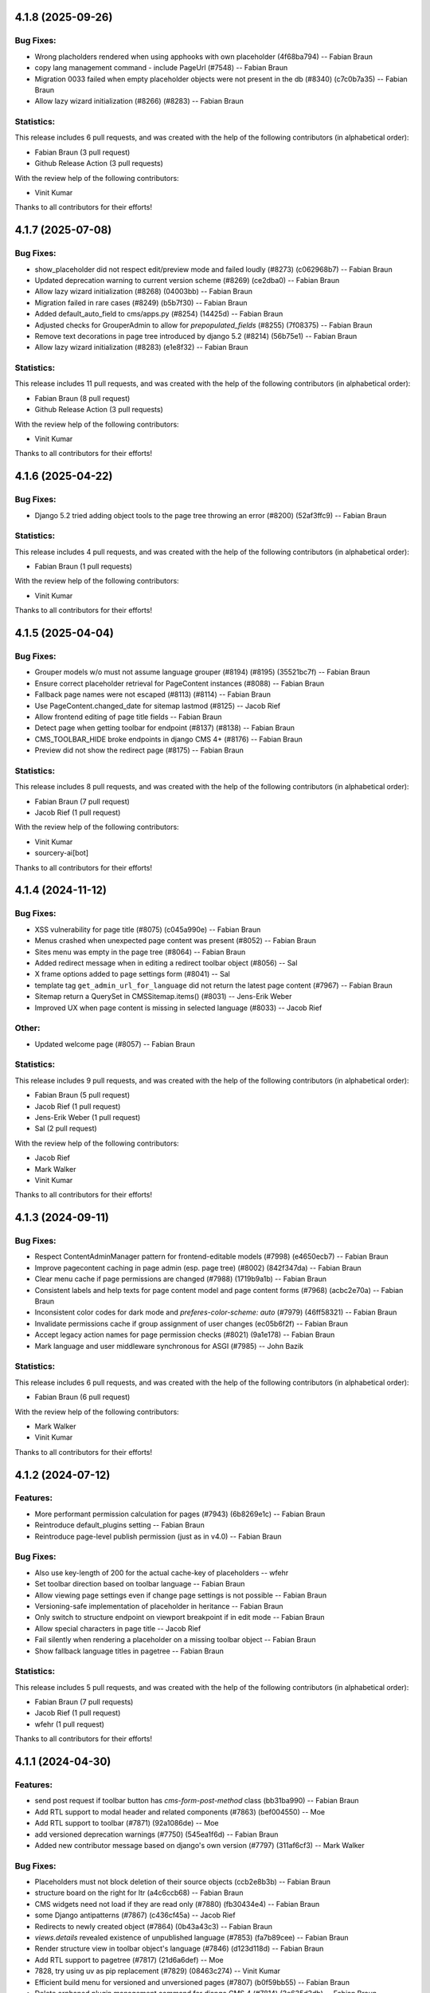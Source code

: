 4.1.8 (2025-09-26)
==================


Bug Fixes:
----------

* Wrong placholders rendered when using apphooks with own placeholder (4f68ba794) -- Fabian Braun
* copy lang management command - include PageUrl (#7548) -- Fabian Braun
* Migration 0033 failed when empty placeholder objects were not present in the db (#8340) (c7c0b7a35) -- Fabian Braun
* Allow lazy wizard initialization (#8266) (#8283) -- Fabian Braun

Statistics:
-----------

This release includes 6 pull requests, and was created with the help of the following contributors (in alphabetical order):

* Fabian Braun (3 pull request)
* Github Release Action (3 pull requests)

With the review help of the following contributors:

* Vinit Kumar

Thanks to all contributors for their efforts!

4.1.7 (2025-07-08)
==================

Bug Fixes:
----------
* show_placeholder did not respect edit/preview mode and failed loudly (#8273) (c062968b7) -- Fabian Braun
* Updated deprecation warning to current version scheme (#8269) (ce2dba0) -- Fabian Braun
* Allow lazy wizard initialization (#8268) (04003bb) -- Fabian Braun
* Migration failed in rare cases (#8249) (b5b7f30) -- Fabian Braun
* Added default_auto_field to cms/apps.py (#8254) (14425d) -- Fabian Braun
* Adjusted checks for GrouperAdmin to allow for `prepopulated_fields` (#8255) (7f08375) -- Fabian Braun
* Remove text decorations in page tree introduced by django 5.2 (#8214) (56b75e1) -- Fabian Braun
* Allow lazy wizard initialization (#8283) (e1e8f32) -- Fabian Braun

Statistics:
-----------

This release includes 11 pull requests, and was created with the help of the following contributors (in alphabetical order):

* Fabian Braun (8 pull request)
* Github Release Action (3 pull requests)

With the review help of the following contributors:

* Vinit Kumar

Thanks to all contributors for their efforts!

4.1.6 (2025-04-22)
==================

Bug Fixes:
----------
* Django 5.2 tried adding object tools to the page tree throwing an error  (#8200) (52af3ffc9) -- Fabian Braun

Statistics:
-----------

This release includes 4 pull requests, and was created with the help of the following contributors (in alphabetical order):

* Fabian Braun (1 pull requests)

With the review help of the following contributors:

* Vinit Kumar

Thanks to all contributors for their efforts!

4.1.5 (2025-04-04)
==================

Bug Fixes:
----------
* Grouper models w/o must not assume language grouper (#8194) (#8195) (35521bc7f) -- Fabian Braun
* Ensure correct placeholder retrieval for PageContent instances (#8088) -- Fabian Braun
* Fallback page names were not escaped (#8113) (#8114) -- Fabian Braun
* Use PageContent.changed_date for sitemap lastmod (#8125) -- Jacob Rief
* Allow frontend editing of page title fields -- Fabian Braun
* Detect page when getting toolbar for endpoint (#8137) (#8138) -- Fabian Braun
* CMS_TOOLBAR_HIDE broke endpoints in django CMS 4+ (#8176) -- Fabian Braun
* Preview did not show the redirect page (#8175) -- Fabian Braun


Statistics:
-----------

This release includes 8 pull requests, and was created with the help of the following contributors (in alphabetical order):

* Fabian Braun (7 pull request)
* Jacob Rief (1 pull request)

With the review help of the following contributors:

* Vinit Kumar
* sourcery-ai[bot]

Thanks to all contributors for their efforts!

4.1.4 (2024-11-12)
==================

Bug Fixes:
----------
* XSS vulnerability for page title (#8075) (c045a990e) -- Fabian Braun
* Menus crashed when unexpected page content was present (#8052) -- Fabian Braun
* Sites menu was empty in the page tree (#8064) -- Fabian Braun
* Added redirect message when in editing a redirect toolbar object (#8056) -- Sal
* X frame options added to page settings form (#8041) -- Sal
* template tag ``get_admin_url_for_language`` did not return the latest page content (#7967) -- Fabian Braun
* Sitemap return a QuerySet in CMSSitemap.items() (#8031) -- Jens-Erik Weber
* Improved UX when page content is missing in selected language (#8033) -- Jacob Rief

Other:
------
* Updated welcome page (#8057) -- Fabian Braun

Statistics:
-----------

This release includes 9 pull requests, and was created with the help of the following contributors (in alphabetical order):

* Fabian Braun (5 pull request)
* Jacob Rief (1 pull request)
* Jens-Erik Weber (1 pull request)
* Sal (2 pull request)

With the review help of the following contributors:

* Jacob Rief
* Mark Walker
* Vinit Kumar

Thanks to all contributors for their efforts!

4.1.3 (2024-09-11)
==================

Bug Fixes:
----------
* Respect ContentAdminManager pattern for frontend-editable models (#7998) (e4650ecb7) -- Fabian Braun
* Improve pagecontent caching in page admin (esp. page tree) (#8002) (842f347da) -- Fabian Braun
* Clear menu cache if page permissions are changed (#7988) (1719b9a1b) -- Fabian Braun
* Consistent labels and help texts for page content model and page content forms (#7968) (acbc2e70a) -- Fabian Braun
* Inconsistent color codes for dark mode and `preferes-color-scheme: auto` (#7979) (46ff58321) -- Fabian Braun
* Invalidate permissions cache if group assignment of user changes (ec05b6f2f) -- Fabian Braun
* Accept legacy action names for page permission checks (#8021) (9a1e178) -- Fabian Braun
* Mark language and user middleware synchronous for ASGI (#7985) -- John Bazik

Statistics:
-----------

This release includes 6 pull requests, and was created with the help of the following contributors (in alphabetical order):

* Fabian Braun (6 pull request)

With the review help of the following contributors:

* Mark Walker
* Vinit Kumar

Thanks to all contributors for their efforts!

4.1.2 (2024-07-12)
==================

Features:
---------
* More performant permission calculation for pages (#7943) (6b8269e1c) -- Fabian Braun
* Reintroduce default_plugins setting -- Fabian Braun
* Reintroduce page-level publish permission (just as in v4.0) -- Fabian Braun


Bug Fixes:
----------
* Also use key-length of 200 for the actual cache-key of placeholders -- wfehr
* Set toolbar direction based on toolbar language -- Fabian Braun
* Allow viewing page settings even if change page settings is not possible -- Fabian Braun
* Versioning-safe implementation of placeholder in heritance -- Fabian Braun
* Only switch to structure endpoint on viewport breakpoint if in edit mode -- Fabian Braun
* Allow special characters in page title -- Jacob Rief
* Fail silently when rendering a placeholder on a missing toolbar object -- Fabian Braun
* Show fallback language titles in pagetree -- Fabian Braun

Statistics:
-----------

This release includes 5 pull requests, and was created with the help of the following contributors (in alphabetical order):

* Fabian Braun (7 pull requests)
* Jacob Rief (1 pull request)
* wfehr (1 pull request)

Thanks to all contributors for their efforts!

4.1.1 (2024-04-30)
==================

Features:
---------
* send post request if toolbar button has `cms-form-post-method` class (bb31ba990) -- Fabian Braun
* Add RTL support to modal header and related components (#7863) (bef004550) -- Moe
* Add RTL support to toolbar (#7871) (92a1086de) -- Moe
* add versioned deprecation warnings (#7750) (545ea1f6d) -- Fabian Braun
* Added new contributor message based on django's own version (#7797) (311af6cf3) -- Mark Walker

Bug Fixes:
----------
* Placeholders must not block deletion of their source objects (ccb2e8b3b) -- Fabian Braun
* structure board on the right for ltr (a4c6ccb68) -- Fabian Braun
* CMS widgets need not load if they are read only (#7880) (fb30434e4) -- Fabian Braun
* some Django antipatterns (#7867) (c436cf45a) -- Jacob Rief
* Redirects to newly created object (#7864) (0b43a43c3) -- Fabian Braun
* `views.details` revealed existence of unpublished language (#7853) (fa7b89cee) -- Fabian Braun
* Render structure view in toolbar object's language (#7846) (d123d118d) -- Fabian Braun
* Add RTL support to pagetree (#7817) (21d6a6def) -- Moe
* 7828, try using uv as pip replacement (#7829) (08463c274) -- Vinit Kumar
* Efficient build menu for versioned and unversioned pages (#7807) (b0f59bb55) -- Fabian Braun
* Delete orphaned plugin management command for django CMS 4 (#7814) (3e635d3db) -- Fabian Braun
* render content in place `redirect_on_fallback` is False (#7781) (e264d0400) -- Moe
* solved issue #7818 (#7819) (087fa3ec7) -- Raffaella
* Port forward #7070 - faster DOM update after editing (#7787) (26b081a31) -- Fabian Braun
* return _handle_no_page when page is None (#7786) (ce8d5d557) -- Moe
* Redirect user to edit url after a successful page creation (#7772) (f290e3d09) -- Moe
* editing of apphooked CMS pages without apphook landing page (#7766) (cd6df846b) -- Philipp S. Sommer
* make messages readable in dark mode, let user close long messages (#7740) (68749cbb3) -- Fabian Braun
* Replace the VCS pip installs with release name in docs (#7755) (10e9b5327) -- sakhawy
* Incorrect commands to migrate database in docs (#7754) (082214be6) -- sakhawy
* Incomplete command to create a virtual env in docs (#7735) (490dffab1) -- Fabian Braun

Statistics:
-----------

This release includes 89 pull requests, and was created with the help of the following contributors (in alphabetical order):

* Aiden-RC (2 pull requests)
* Erdenebat Oyungerel (1 pull request)
* Fabian Braun (37 pull requests)
* Github Release Action (4 pull requests)
* Jacob Rief (4 pull requests)
* Mario Colombo (1 pull request)
* Mark Walker (9 pull requests)
* Miloš Nikić (1 pull request)
* Moe (6 pull requests)
* Philipp S. Sommer (1 pull request)
* Raffaella (1 pull request)
* Vinit Kumar (1 pull request)
* dependabot[bot] (0 pull request)
* sakhawy (2 pull requests)
* sparrow (1 pull request)

With the review help of the following contributors:

* Fabian Braun
* Github Release Action
* Jacob Rief
* Leonardo Cavallucci
* Mario Colombo
* Mark Walker
* Vinit Kumar
* dependabot[bot]
* nichoski

Thanks to all contributors for their efforts!

4.1.0 (2023-12-22)
==================

Features:
---------
* Dark mode for v4 branch (#7597) (e0c923836) -- Fabian Braun
* Graceful plugin exceptions (#7423)
* Reintroduce indicator menus (#7426)
* Add release scripts for develop-4 branch (#7466)
* Icon update (#7494)
* Add setting to redirect slugs to lowercase et al. (#7510)
* Grouper model admin class
* Change `TitleExtension` to `PageContentExtension` (#7369)
* Optimize populating page content cache for Page model. (#7177)
* Unified icon font with icons for versioning, moderation and version locking
* Django 4.2, 4.1 and 4.0 support
* Python 3.11, 3.10 support
* Remove patching of PageContent by djangocms-versioning (#7446)
* Utility function get_placeholder_from_slot for PlaceholderRelationField (#7479)

Bug Fixes:
----------
* Open new plugin window in language of toolbar not of page (#7632) (ac74c2127) -- Fabian Braun
* Update transifex source file (#7629) (06ecf3a8e) -- Fabian Braun
* Remove publish/draft reference from grouper admin message (fcc2f7ad5) -- Fabian Braun
* Update _modal.scss (4ab1f58cd) -- Fabian Braun
* Better action feedback (94cc9b0f5) -- Fabian Braun
* modal.scss dark-mode compatibilitiy (318d417a4) -- Fabian Braun
* remove `copy_to_public` from page and page content extensions (#7604) (81ad858e9) -- Fabian Braun
* Cross-talk between grouper admins due to common list initialization (#7613) (1f932b097) -- Fabian Braun
* Remove admin view provided cancel button from modals (since it has its own cancel button) (#7603) (5caf8d5c2) -- Fabian Braun
* Upgrade js build system to node.js 18 (#7601) (a0977a7f9) -- Vinit Kumar
* update diff-dom and karma, run frontend tests on Chrome Headless (#7599) (69a6cef63) -- Fabian Braun
* Sitemaps in v4 relied on availability of `PageUrl` instead of `PageContent` (#7596) (1c208a8cb) -- Fabian Braun
* page settings does not correctly focus (#7576) (e100087c3) -- Fabian Braun
* Add (back) navigation extenders to advanced settings (#7578) (3e3a86b4f) -- Fabian Braun
* Unlocalize ids to avoid js errors for ids greater than 999 (#7577) (52e6f8751) -- Fabian Braun
* create page wizard fails with Asian page titles/unicode slugs (#7572) (79a063f21) -- Fabian Braun
* take csrf token from admin form or cms toolbar instead of cookie (6a6ebecff) -- Fabian Braun
* Menu link is outdated when page moved (#7558)
* Preview button lead to the wrong language (#7558)
* empty actions shown without unwanted spaces (#7545) (#7552) (aee76b492) -- Fabian Braun
* Language switching in page settings (#7507)
* Show language menu in toolbar only if at least two languages are configured (#7508)
* Moving plugins between placeholders, plugin api (#7394)
* Apphooks at endpoints (#7496)
* Fix bug that broke page tree if it contained empty page content
* Fix bug that created new page content not in the displayed language but the browser language
* Remove outdated Django setting SEND_BROKEN_LINK_EMAILS
* Fixed redirect issues when i18n_patterns had prefix_default_language = False
* add release scripts for develop-4 branch (#7466) (ddbc99a53) -- Fabian Braun

Statistics:
-----------

This release includes 201 pull requests, and was created with the help of the following contributors (in alphabetical order):

* Adam Murray (2 pull requests)
* Aiky30 (35 pull requests)
* Andrew Aikman (1 pull request)
* Chematronix (1 pull request)
* Fabian Braun (83 pull requests)
* Github Release Action (4 pull requests)
* Jacob Rief (2 pull requests)
* Jonathan Sundqvist (7 pull requests)
* Krzysztof Socha (17 pull requests)
* Malinda Perera (3 pull requests)
* Mark Walker (8 pull requests)
* Mateusz Kamycki (1 pull request)
* Nebojsa Knezevic (1 pull request)
* Paulo (18 pull requests)
* Paulo Alvarado (12 pull requests)
* Simon (1 pull request)
* Vadim Sikora (11 pull requests)
* Vinit Kumar (2 pull requests)
* anirbanlahiri-fidelity (1 pull request)
* monikasulik (3 pull requests)

With the review help of the following contributors:

* Adam Murray
* Aiky30
* Andrew Aikman
* Angelo Dini
* Bartosz Płóciennik
* Fabian Braun
* Florian Delizy
* Github Release Action
* Iacopo Spalletti
* Jacob Rief
* Krzysztof Socha
* Marco Bonetti
* Mark Walker
* Radek Stępień
* Radosław Stępień
* Raffaele Salmaso
* Stuart Axon
* Vinit Kumar
* Will Hoey
* dwintergruen
* pajowu
* wfehr
* wintergruen
* Éric Araujo

Thanks to all contributors for their efforts!

4.0 (unreleased)
================

Features:
---------
* Added pre-migrate hook to check version 4 is intentional (#7249) (ff6cb9b5d) -- Mark Walker
* Add live-url url query parameter to PageContent cms Preview and Edit endpoints (#7359) (ee89fe4f4) -- Adam Murray
* backport - Upgrade Gulp and Nodejs (#7255) (f110ddb25) -- Aiky30
* Re-enable showing the toolbar to anonymous users (#7221) (2008ca8a8) -- Aiky30
* backport - django-cms 4.0.x - Django 3.2 support  (#7153) (b0deaedd7) -- Aiky30
* backport - django-cms 4.0.x - Django 3.1 support (#7145) (fb0d4f235) -- Aiky30
* backport - django-cms 4.0.x - Django 3.0 support (#7105) (c44b6beda) -- Aiky30
* djangocms 4.0.x documentation updates (#7007) (#7130) (28f41fe9c) -- Aiky30
* Split database packages so that tests can be run with sqlite (same changes as develop) (#7042) (c77b5e08a) -- Mark Walker
* Back ported migrating from Travis.ci to Github actions from develop (#7006) (29ae26eaf) -- Aiky30
* Add CMSAppExtension.ready which is called after all cms app configs are loaded (#6554) (c02308fc5) -- Krzysztof Socha
* Deprecate the core Alias plugin (#6918) (0fec81224) -- Aiky30
* Refactor get_title_cache to be straightforward and populate when only partially populated (#6829) (80911296b) -- Jonathan Sundqvist
* Add Oracle support to custom plugin queries. (#6832) (90bb064fa) -- Jonathan Sundqvist
* Provide a general get method that can be monkeypatched (#6806) (e429b4584) -- Jonathan Sundqvist
* Adding support for Django 2.2 LTS to django-cms 4.0 (#6790) (1b80000cf) -- Jonathan Sundqvist
* Optionally disable the sideframe (#6553) (a1ac04d3f) -- Aiky30
* Dedicated edit preview buttons (#6528) (5005cd933) -- Malinda Perera
* Use PageContent instance in wizard form instead of Page instance (#6532) (4307e1b8c) -- Krzysztof Socha
* Expose sideframe in CMS.API (4dadf9f1e) -- Vadim Sikora
* Add toolbar persist GET parameter (#6516) (fb27c34e2) -- Krzysztof Socha
* Rename default persist param (a7df58dc5) -- Krzysztof Socha
* Removed resolve view (e3a23a7fc) -- Paulo
* Removed resolve page (0e885ca9e) -- Vadim Sikora
* Add toolbar_persist GET parameter, defaulting to true. If set to false disabling/enabling toolbar won't be saving in the session (77a48d6ee) -- Krzysztof Socha
* Added language to Page translation operations (ca16415b1) -- Paulo
* Use get_title_obj on Page toolbar (#6508) (4981c6229) -- Krzysztof Socha
* Add frontend editing & rendering registry (#6500) (db4ff4162) -- Krzysztof Socha
* Added placeholder checks (#6505) (53171cf2b) -- Krzysztof Socha
* Added language switcher to page tree + re-enabled tests (#6506) (70db27c49) -- Vadim Sikora
* Added PageContent admin (#6503) (2e090d6c2) -- Paulo Alvarado
* Integrated Placeholder source field (#6496) (b075f44d3) -- Malinda Perera
* Added BaseToolbar.preview_mode_active property (#6499) (39562aeb9) -- Krzysztof Socha
* Renamed Title model to PageContent (#6489) (2894ae8bc) -- Aiky30
* Added warning for create_page published arg (f48b8698f) -- Paulo Alvarado
* Fixed frontend to use new edit/structure urls (e960ce726) -- Vadim Sikora
* Added Preview, Structure and Edit endpoints (#6490) (0f12156c8) -- Malinda Perera
* Removed publisher from core (#6486) (9f2507545) -- Paulo Alvarado
* Moved certain Page fields to Title model (#6477) (d7e2d26a6) -- Krzysztof Socha
* Moved permission creation logic out of _create_user (cd74dc85d) -- Paulo Alvarado
* Replaced custom app plugin endpoints with placeholder endpoints (#6469) (685361d47) -- Aiky30
* Frontend for new plugin architecture (bda219b7f) -- Vadim Sikora
* Removed default plugin creation for placeholders (#6468) (eef5cbbfe) -- Krzysztof Socha
* Added MySQL and SQLite compatibility to plugin tree (#6461) (4dfaa1c36) -- Mateusz Kamycki
* Added Placeholder admin plugin endpoints (#6465) (bf1af91bf) -- Aiky30
* Refactored plugin tree (#6437) (83d38dbb2) -- Paulo Alvarado
* Register Placeholder model with admin (#6458) (5a1c89316) -- Aiky30
* Removed placeholder content fallbacks (#6456) (a9947fed1) -- Aiky30
* Added Generic Foreign Key field to Placeholder model (#6452) (0aedfbbd1) -- anirbanlahiri-fidelity
* Removed revert to live feature (#6454) (1d7894684) -- Aiky30
* Removed publisher_publish management command (#6453) (cb19c6069) -- monikasulik
* Removed publish / unpublish buttons from page changelist (#6445) (9905ca6ec) -- Aiky30
* Introduced Django 2.0 & 2.1 support (#6447) (30f2d28cc) -- Paulo Alvarado
* Removed logic which publishes the first page page as soon as it is created (#6446) (cf442f756) -- Aiky30
* Removed unpublish button from toolbar (#6438) (14110d067) -- Aiky30
* Moved placeholders from Page to Title model (#6442) (37082d074) -- Aiky30
* Added app registration integration for wizards (#6436) (c8f56a969) -- monikasulik
* Log all page and placeholder operations (#6419) (039415336) -- Aiky30
* Added request to page create form (#6425) (61150ed91) -- Paulo Alvarado
* Introduced app registration system (#6421) (97515c81d) -- monikasulik
* Update apphooks.rst (#6255) (98380b5d7) -- Chematronix
* Removed Publish button from the toolbar (#6414) (41c4ab0dc) -- Aiky30

Bug Fixes:
----------
* Structure mode toggle button disappearing from toolbar (#7272) (7dafe846a) -- Fabian Braun
* Placeholder copy orphaned plugin children (#7065) (#7131) (39483cf32) -- Aiky30
* Update support options in README.rst (#7059) (22395d7c5) -- Simon
* Fix being able to reset the setting PageContent.limit_visibility_in_menu (#7016) (66c70394c) -- Aiky30
* Patch defects (#6930) (d88932559) -- Adam Murray
* Pagecontent template not changing when the UI option is changed (#6921) (68947484a) -- Aiky30
* Replace deprecated Jquery .load() call with .on('load', (#6922) (c9cd9fbf2) -- Aiky30
* Added missing softroot to the migration copy from Page to PageContent (#6888) (c8fbde737) -- Aiky30
* Display the correct url in change_language_menu (#6828) (026ff1c86) -- Jonathan Sundqvist
* Prevent JS injection in the admin add plugin url (#6885) (72025947d) -- Aiky30
* Fix 'urls.W001' warning with custom apphook urls  (#6874) (75978fb1c) -- Aiky30
* Override urlconf_module so that Django system checks don't crash. (#6873) (f1226a57b) -- Aiky30
* ``get_object`` call was missing request argument (#7302) (98959dc12) -- Mark Walker
* page tree display and status alignment (#7263) (914558d28) -- Mark Walker
* Removed bad migration character (#6834) (d6cabc49f) -- Aiky30
* Remove exclude as no longer supported (#6830) (7aeacb045) -- Jonathan Sundqvist
* Replaced incorrect model being saved when a foreign key to placeholder is remapped to use the generic foreign key (#6802) (5bfb1d144) -- Aiky30
* Raise 404 on when page has no content (#6803) (8e7cdb12d) -- Jonathan Sundqvist
* Fix add translation form, as AddPageForm expects cms_page parameter (#6534) (017a7e472) -- Krzysztof Socha
* Fixed a bug with deleting a model from changelist inside modal (597488954) -- Vadim Sikora
* Fix data validation (085ab6d13) -- Krzysztof Socha
* Failing log entry tests (59441e5a5) -- Paulo
* Broken migration (3c3bf884b) -- Paulo
* Page list language switcher bugs (cfeb3a74c) -- Paulo
* Missing permissions bug (ba60a1c3a) -- Paulo
* Fixed a bug with expanding static placeholder by clicking on "Expand All" button (e0c940ce3) -- Vadim Sikora
* Fixed a bug with not enabling plugins that are not rendered in content (dca32358a) -- Vadim Sikora

Statistics:
-----------

This release includes 107 pull requests, and was created with the help of the following contributors (in alphabetical order):

* Aiky30 (35 pull requests)
* Krzysztof Socha (17 pull requests)
* Paulo Alvarado (12 pull requests)
* Vadim Sikora (11 pull requests)
* Jonathan Sundqvist (7 pull requests)
* Mark Walker (6 pull requests)
* Paulo (6 pull requests)
* Malinda Perera (3 pull requests)
* monikasulik (3 pull requests)
* Adam Murray (2 pull requests)
* Chematronix (1 pull request)
* Fabian Braun (1 pull request)
* Mateusz Kamycki (1 pull request)
* Simon (1 pull request)
* anirbanlahiri-fidelity (1 pull request)


With the review help of the following contributors:

* Adam Murray
* Aiky30
* Angelo Dini
* Krzysztof Socha

Thanks to all contributors for their efforts!

3.6.0 (2019-01-29)
==================

* Introduced Django 2.2 support.
* Removed the ``cms moderator`` command.
* Dropped Django < 1.11 support.
* Removed the translatable content get / set methods from ``CMSPlugin`` model.
* Removed signal handlers for ``Page``, ``Title``, ``Placeholder`` and ``CMSPlugin`` models.
* Moved ``Title.meta_description`` length restriction from model to form
  and increased its max length to 320 characters.
* Added ``page_title`` parameter for ``cms.api.create_page()`` and ``cms.api.create_title()``.
* Introduced Django 2.0 support.
* Introduced Django 2.1 support.

3.5.4 (2020-07-21)
==================

* Fixed a security vulnerability in the plugin_type url parameter to insert JavaScript code.


3.5.3 (2018-11-20)
==================

* Fixed ``TreeNode.DoesNotExist`` exception raised when exporting
  and loading database contents via ``dumpdata`` and ``loaddata``.
* Fixed a bug where ``request.current_page`` would always be the public page,
  regardless of the toolbar status (draft / live). This only affected custom
  urls from an apphook.
* Removed extra quotation mark from the sideframe button template
* Fixed a bug where structureboard tried to preload markup when using legacy
  renderer
* Fixed a bug where updates on other tab are not correctly propagated if the
  operation was to move a plugin in the top level of same placeholder
* Fixed a bug where xframe options were processed by clickjacking middleware
  when page was served from cache, rather then get this value from cache
* Fixed a bug where cached page permissions overrides global permissions
* Fixed a bug where plugins that are not rendered in content wouldn't be
  editable in structure board
* Fixed a bug with expanding static placeholder by clicking on "Expand All" button
* Fixed a bug where descendant pages with a custom url would lose the overwritten
  url on save.
* Fixed a bug where setting the ``on_delete`` option on ``PlaceholderField``
  and ``PageField`` fields would be ignored.
* Fixed a bug when deleting a modal from changelist inside a modal


3.5.2 (2018-04-11)
==================

* Fixed a bug where shortcuts menu entry would stop working after toolbar reload
* Fixed a race condition in frontend code that could lead to sideframe being
  opened with blank page
* Fixed a bug where the direct children of the homepage would get a leading ``/``
  character when the homepage was moved or published.
* Fixed a bug where non-staff user would be able to open empty structure board
* Fixed a bug where a static file from Django admin was referenced that no
  longer existed in Django 1.9 and up.
* Fixed a bug where the migration 0018 would fail under certain databases.


3.5.1 (2018-03-05)
==================

* Fixed a bug where editing pages with primary keys greater than 999 would throw an
  exception.
* Fixed a ``MultipleObjectsReturned`` exception raised on the page types migration
  with multiple page types per site.
* Fixed a bug which prevented toolbar js from working correctly when rendered
  before toolbar.
* Fixed a bug where CMS would incorrectly highlight plugin content when plugin
  contains invisible elements
* Fixed a regression where templates which inherit from a template using an ``{% extends %}``
  tag with a default would raise an exception.


3.5.0 (2018-01-31)
==================

* Fixed a bug which prevented users from seeing the welcome screen when debug is
  turned off.
* Introduced improved repr for ``Page``, ``Title``, ``Placeholder`` and ``CMSPlugin`` models.
* Rename publish buttons to no longer reference "page"
* Page rendering will now use the draft page instead of public page for logged in
  users with change permissions, unless the ``preview`` GET parameter is used.
* Fixed "Expand all / Collapse all" not reflecting real state of the placeholder tree
* Fixed a bug where Aliased plugins would render if their host page was unpublished (and user was not on edit mode).
* Fixed a bug where focusing inputs in modal would require 2 clicks in some browsers
* Changed the language chooser to always show all configured languages to staff members
  and public-only languages to anon users.
* Introduced logic to copy pages to different sites from the admin.
* Removed "View on Site" button when adding a page
* Welcome page no longer uses multilingual URLs when not required.
* Prevent users from passing a public page as parent in ``create_page`` api function


3.4.7 (2020-07-21)
==================

* Removed extra quotation mark from the sideframe button template
* Fixed a bug where xframe options were processed by clickjacking middleware
  when page was served from cache, rather then get this value from cache
* Fixed a bug where cached page permissions overrides global permissions
* Fixed a bug where editing pages with primary keys greater than 9999 would throw an
  exception.
* Fixed broken wizard page creation when no language is set within the template context (see #5828).
* Fixed a security vulnerability in the plugin_type url parameter to insert JavaScript code.


3.4.6 (2018-03-26)
==================

* Changed the way drag and drop works in the page tree. The page has to be
  selected first before moving.
* Fixed a bug where the cms alias plugin leaks context into the rendered aliased plugins.
* Fixed a bug where users without the "Change advanced settings" permission could still
  change a page's template.
* Added ``on_delete`` to ``ForeignKey`` and ``OneToOneField`` to silence Django
  deprecation warnings.
* Fixed a bug where the sitemap would ignore the ``public`` setting of the site languages
  and thus display hidden languages.
* Fixed an ``AttributeError`` raised when adding or removing apphooks in Django 1.11.
* Fixed an ``InconsistentMigrationHistory`` error raised when the contenttypes app
  has a pending migration after the user has applied the ``0010_migrate_use_structure`` migration.
* Fixed a bug where plugins rendered multiple times won't be editable


3.4.5 (2017-10-12)
==================

* Introduced Django 1.11 compatibility
* Fixed a bug where slug wouldn't be generated in the creation wizard
* Fixed a bug where the add page endpoint rendered ``Change page`` as the html title.
* Fixed an issue where non-staff users could request the wizard create endpoint.
* Fixed an issue where the ``Edit page`` toolbar button wouldn't show on non-cms pages
  with placeholders.
* Fixed a bug where placeholder inheritance wouldn't work if the inherited placeholder
  is cached in an ancestor page.
* Fixed a regression where the code following a ``{% placeholder x or %}`` declaration,
  was rendered before attempting to inherit content from parent pages.
* Changed page/placeholder cache keys to use sha1 hash instead of md5 to be FIPS compliant.
* Fixed a bug where the change of a slug would not propagate to all descendant pages
* Fixed a ``ValueError`` raised when using ``ManifestStaticFilesStorage`` or similar for static files.
  This only affects Django >= 1.10


3.4.4 (2017-06-15)
==================

* Fixed a bug in which cancelling the publishing dialog wasn't respected.
* Fixed a bug causing post-login redirection to an incorrect URL on single-language sites.
* Changed the signature for internal ``cms.plugin_base.CMSPluginBase`` methods ``get_child_classes``
  and ``get_parent_classes`` to take an optional ``instance`` parameter.
* Fixed an error when retrieving placeholder label from configuration.
* Fixed a bug which caused certain translations to display double-escaped text in the page
  list admin view.
* Adjusted the toolbar JavaScript template to escape values coming from the request.
* Added Dropdown class to toolbar items
* Replaced all custom markup on the ``admin/cms/page/includes/fieldset.html`` template
  with an ``{% include %}`` call to Django's built-in ``fieldset.html`` template.
* Fixed a bug which prevented a page from being marked as dirty when a placeholder was cleared.
* Fixed an IntegrityError raised when publishing a page with no public version and whose publisher
  state was pending.
* Fixed an issue with JavaScript not being able to determine correct path to the async bundle
* Fixed a ``DoesNotExist`` database error raised when moving a page marked as published, but whose public
  translation did not exist.
* Fixed a bug in which the menu rendered nodes using the site session variable (set in the admin),
  instead of the current request site.
* Fixed a race condition bug in which the database cache keys were deleted without syncing with the
  cache server, and as a result old menu items would continue to be displayed.
* Fixed a 404 raised when using the ``Delete`` button for a Page or Title extension on Django >= 1.9
* Added "How to serve multiple languages" section to documentation
* Fixed a performance issue with nested pages when using the ``inherit`` flag on the ``{% placeholder %}`` tag.
* Removed the internal ``reset_to_public`` page method in favour of the ``revert_to_live`` method.
* Fixed a bug in which the placeholder cache was not consistently cleared when a page was published.
* Enhanced the plugin menu to not show plugins the user does not have permission to add.
* Fixed a regression which prevented users from setting a redirect to the homepage.


3.4.3 (2017-04-24)
==================

* Fixed a security vulnerability in the page redirect field which allowed users
  to insert JavaScript code.
* Fixed a security vulnerability where the ``next`` parameter for the toolbar login
  was not sanitised and could point to another domain.


3.4.2 (2017-01-23)
==================

* Escaped strings in ``close_frame`` JS template.
* Fixed a bug with `text-transform` styles on inputs affecting CMS login
* Fixed a typo in the confirmation message for copying plugins from a different
  language
* Fixed a bug which prevented certain migrations from running in a multi-db setup.
* Fixed a regression which prevented the ``Page`` model from rendering correctly
  when used in a ``raw_id_field``.
* Fixed a regression which caused the CMS to cache the toolbar when ``CMS_PAGE_CACHE``
  was set to ``True`` and an anonymous user had ``cms_edit`` set to ``True`` on their session.
* Fixed a regression which prevented users from overriding content in an inherited
  placeholder.
* Added official support for Django 1.10.
* Fixed a bug affecting Firefox for Macintosh users, in which use of the Command key later followed by Return would
  trigger a plugin save.
* Fixed a bug where template inheritance setting creates spurious migration (see #3479)
* Fixed a bug which prevented the page from being marked as dirty (pending changes)
  when changing the value of the overwrite url field.
* Adjusted Ajax calls triggered when performing a placeholder operation (add plugin, etc..) to include
  a GET query called cms_path. This query points to the path where the operation originates from.
* Added a deprecation warning to method ``render_plugin()`` in class ``CMSPlugin``.
* Since ``get_parent_classes()`` became a classmethod, do not instantiate plugin before invocation.
* Fixed a bug where the page tree would not update correctly when a sibling page was moved
  from left to right or right to left.
* Improved the ``fix-tree`` command so that it also fixes non-root nodes (pages).
* Removed the deprecated ``add_url()``, ``edit_url()``, ``move_url()``, ``delete_url()``, ``copy_url()`` properties of
  CMSPlugin model.
* Deprecated ``frontend_edit_template`` attribute of ``CMSPluginBase``.
* Introduced placeholder operation signals.
* The ``post_`` methods in ```PlaceholderAdminMixin`` have been deprecated in favor of
  placeholder operation signals.
* Re-introduced the "Revert to live" menu option.
* Added support for django-reversion >= 2 (see #5830)
* Rewrote manual installation how-to documentation


3.4.1 (2016-10-04)
==================

* Fixed a regression when static placeholder was uneditable if it was present
  on the page multiple times
* Removed globally unique constraint for Apphook configs.
* Fixed a bug when keyboard shortcuts were triggered when form fields were
  focused
* Fixed a bug when ``shift + space`` shortcut wouldn't correctly highlight a
  plugin in the structure board
* Fixed a bug when plugins that have top-level svg element would break
  structure board
* Fixed a bug where output from the ``show_admin_menu_for_pages`` template tag
  was escaped in Django 1.9
* Fixed a bug where plugins would be rendered as editable if toolbar was shown
  but user was not in edit mode.
* Fixed css reset issue with shortcuts modal


3.4.0 (2016-09-14)
==================

* Changed the way CMS plugins are rendered. The div with `cms-plugin` class is
  no longer rendered around every CMS plugin, instead a combination of `template`
  tags and JavaScript is used to add event handlers and plugin data directly to
  the plugin markup. This fixes most of the rendering issues that were present
  because of the extra markup.
* Changed cache-busting implementation, it is now handled by a path change,
  not by GET parameter.
* Added a possibility to copy pages in the Page Tree by drag'n'drop.
* Make it possible to use multi-table inheritance for Page/Title extensions.
* Refactored plugin rendering functionality to speed up loading time in both
  structure and content mode.
* Added ``Shift + Space`` shortcut that behaves similar to ``Space`` shortcut
  but takes into account currently hovered plugin.
* Improved keyboard navigation
* Added help modal about available shortcuts
* Added fuzzy matching to plugin picker
* Changed the ``downcast_plugins`` utility to return a generator instead of a list
* Fixed a bug that caused an aliased placeholder to show in structure mode.
* Fixed a bug which prevented aliased content from showing correctly without
  publishing the page first.
* Added help text to an ``Alias`` plugin change form when attached to a page
  to show the content editor where the content is aliased from.
* Removed revision support from djangoCMS core.
  As a result both ``CMS_MAX_PAGE_HISTORY_REVERSIONS`` and ``CMS_MAX_PAGE_PUBLISH_REVERSIONS``
  settings are no longer supported, as well as the ``with_revision`` parameter
  in ``cms.api.create_page`` and ``cms.api.create_title``.


3.3.3 (unreleased)
==================

* Fixed a bug where where the plugin picker would display the plugin names
  translated in the request language instead of the user's language.
* Fixed a bug which raised an exception when the ``AdvancedSettingsForm``
  failed validation on certain fields.
* Fixed a bug with widgets not initialising correctly sometimes
* Fixed a tree corruption when moving a published page under a published one.
* Fixed a tree corruption caused by ``fix-tree`` when an unpublished page is parent
  to a published page.
* Fixed an error when publishing a page that has an unpublished child page who is
  parent to a published page.
* Fixed a bug where moving a published page under a page marked as pending publishing
  is left as published instead of being marked as pending publishing.
* Fixed AttributeError when using ``create_page`` in management command
* Fixed a bug in getting the language from current request which can cause error 500
* API functions are now atomic by design (use the @atomic decorator)
* Fixed a bug where a ``Page`` was created with it's languages field set to ``None``.


3.3.2 (2016-08-11)
==================

* Fixed a bug where it wasn't possible to scroll the toolbar menu if scroll
  started on the disabled menu item on small screens.
* Fixed a migration error (0014) that occurred under certain environments.
* Fixed a regression when standalone CMS Widgets wouldn't work due to
  non-existing JavaScript dependencies.
* Fixed a possible recursion error when using the ``Alias`` plugin.
* Fixed a regression where submit handlers for modal form wouldn't be executed
  under certain circumstances


3.3.1 (2016-07-13)
==================

* Added a warning for users who are leaving the page or closing the plugin
  modal by pressing ESC to prevent accidental loss of content.
* Fixed a bug when clicking inside sideframe didn't close toolbar dropdowns
* Fixed a bug where saving errors wouldn't be shown in the modal window.
* Fixed a misleading message when modal iframe contents couldn't be accessed.
* Added a workaround for a bug when plugins couldn't be deleted in Firefox
  with 1Password extension installed
* Changed CMS JavaScript bundling from simple concatenation to webpack-based.
  Using CMS JavaScript modules directly is no longer possible.
* Fixed an issue where plugins that have no immediate DOM representation
  wouldn't be editable or movable.
* Fixed a regression in which plugins that defined ``parent_classes``
  would not show up in the structure mode.
* Introduced new logic to leverage Django's dynamic related name
  functionality on ``CMSPlugin`` subclasses for the parent link field.
* Backported a performance fix from Django to avoid extra queries when
  plugins access their parent via the parent link field ``cmsplugin_ptr``.
* Fixed typo in ``AdvancedSettingsForm`` error messages.
* Fixed long standing bug that prevented apphook endspoints from being
  CSRF exempt.
* Changed default value for ``CMS_INTERNAL_IPS``.
* Fixed an issue that prevented non superusers from copying all plugins
  in a placeholder.
* Fixed an issue where plugin permissions where not checked when clearing
  a placeholder.
* Fixed an issue where plugin permissions where not checked when deleting
  a page or page translation.
* Added support for tiered ``CMS_PLACEHOLDER_CONF``.
* Fixed a useless placeholders edit permissions checking when not in edit
  mode.
* Fixed a bug where users with limited permissions could not interact with
  page tree dropdowns.
* Fixed a bug where Django Compressor could not be used on the sekizai ``js``
  block.
* Fixed an encoding error when running the ``publisher-publish`` command.
* Fixed regression introduced in 3.3.0 when using the
  ``render_plugin_toolbar_config`` template tag directly.
* Fixed ``render_model`` template tags to work with models containing deferred
  fields.
* Fixed error in retrieving placeholder label from configuration.


3.3.0 (2016-05-26)
==================

* Fixed regression in management commands
* Fixed documentation typo
* Added contribution policies documentation
* Corrected documentation in numerous places
* Corrected an issue where someone could see and use the internal placeholder plugin in the structure board
* Fixed a regression where the first page created was not automatically published
* Corrected the instructions for using the ``delete-orphaned-plugins`` command
* Re-pinned django-treebeard to >=4.0.1
* Added CMS_WIZARD_CONTENT_PLACEHOLDER setting
* Renamed the CMS_WIZARD_* settings to CMS_PAGE_WIZARD_*
* Deprecated the old-style wizard-related settings
* Improved documentation further
* Improved handling of uninstalled apphooks
* Fixed toolbar placement when foundation is installed
* Fixed an issue which could lead to an apphook without a slug
* Fixed numerous frontend issues
* Removed support for Django 1.6, 1.7 and python 2.6
* Changed the default value of CMSPlugin.position to 0 instead of null
* Refactored the language menu to allow for better integration with many languages
* Refactored management commands completely for better consistency
* Fixed "failed to load resource" for favicon on welcome screen
* Changed behaviour of toolbar CSS classes: ``cms-toolbar-expanded`` class is only added now when toolbar is fully
  expanded and not at the beginning of the animation. ``cms-toolbar-expanding`` and ``cms-toolbar-collapsing`` classes
  are added at the beginning of their respective animations.
* Added unit tests for CMS JavaScript files
* Added frontend integration tests (written with Casper JS)
* Removed frontend integration tests (written with Selenium)
* Added the ability to declare cache expiration periods on a per-plugin basis
* Improved UI of page tree
* Improved UI in various minor ways
* Added a new setting CMS_INTERNAL_IPS for defining a set of IP addresses for which
  the toolbar will appear for authorized users. If left unset, retains the
  existing behavior of allowing toolbar for authorized users at any IP address.
* Changed behaviour of sideframe; is no longer resizable, opens to 90% of the screen or 100% on
  small screens.
* Removed some unnecessary reloads after closing sideframe.
* Added the ability to make pagetree actions work on currently picked language
* Removed deprecated CMS_TOOLBAR_SIMPLE_STRUCTURE_MODE setting
* Introduced the method ``get_cache_expiration`` on CMSPluginBase to be used
  by plugins for declaring their rendered content's period of validity.
* Introduced the method ``get_vary_cache_on`` on CMSPluginBase to be used
  by plugins for declaring ``VARY`` headers.
* Improved performance of plugin moving; no longer saves all plugins inside the placeholder.
* Fixed breadcrumbs of recently moved plugin reflecting previous position in
  the tree
* Refactored plugin adding logic to no longer create the plugin before the user submits the form.
* Improved the behaviour of the placeholder cache
* Improved fix-tree command to sort by position and path when rebuilding positions.
* Fixed several regressions and tree corruptions on page move.
* Added new class method on CMSPlugin ``requires_parent_plugin``
* Fixed behaviour of ``get_child_classes``; now correctly calculates child classes when not
  configured in the placeholder.
* Removed internal ``ExtraMenuItems`` tag.
* Removed internal ``PluginChildClasses`` tag.
* Modified RenderPlugin tag; no longer renders the ``content.html`` template
  and instead just returns the results.
* Added a ``get_cached_template`` method to the ``Toolbar()`` main class to reuse loaded templates per request. It
  works like Django's cached template loader, but on a request basis.
* Added a new method ``get_urls()`` on the appbase class to get CMSApp.urls, to allow passing a page object to it.
* Changed JavaScript linting from JSHint and JSCS to ESLint
* Fixed a bug when it was possible to drag plugin into clipboard
* Fixed a bug where clearing clipboard was closing any open modal


3.2.5 (2016-04-27)
==================

- Fixed regression when page couldn't be copied if CMS_PERMISSION was False
- Improved handling of uninstalled apphooks
- Fix packaging problem with the wheel distribution


3.2.4 (2016-04-26)
==================

- Fix cache settings
- Fix user lookup for view restrictions/page permissions when using raw id field
- Fixed regression when page couldn't be copied if CMS_PERMISSION was False
- Fixes an issue relating to uninstalling a namespaced application
- Adds "Can change page" permission
- Fixes a number of page-tree issues the could lead data corruption under
  certain conditions
- Addresses security vulnerabilities in the `render_model` template tag that
  could lead to escalation of privileges or other security issues.
- Addresses a security vulnerability in the cms' usage of the messages framework
- Fixes security vulnerabilities in custom FormFields that could lead to
  escalation of privileges or other security issues.


3.2.3 (2016-03-09)
==================

- Fix the display of hyphenated language codes in the page tree
- Fix a family of issues relating to unescaped translations in the page tree


3.2.2 (2016-03-02)
==================

- Substantial improvements to the page tree and significant reduction of reloads
- Update jsTree version to 3.2.1 with slight adaptions to the Pagetree
- Documentation improvements
- Improve the display and usability of the language menu, especially in cases
  where there are many languages.
- Fix an issue relating to search fields in plugins
- Fix an issue where the app-resolver would trigger locales into migrations
- Fix cache settings
- Fix ToolbarMiddleware.is_cms_request logic
- Fix numerous Django 1.9 deprecations
- Numerous other improvements to overall stability and code quality


3.2.1 (2016-01-29)
==================

- Add support for Django 1.9 (with some deprecation warnings).
- Add support for django-reversion 1.10+ (required by Django 1.9+).
- Add placeholder name to the edit tooltip.
- Add ``attr['is_page']=True`` to CMS Page navigation nodes.
- Add Django and Python versions to debug bar info tooltip
- Fix an issue with refreshing the UI when switching CMS language.
- Fix an issue with sideframe urls not being remembered after reload.
- Fix breadcrumb in page revision list.
- Fix clash with Foundation that caused "Add plugin" button to be unusable.
- Fix a tree corruption when pasting a nested plugin under another plugin.
- Fix message with CMS version not showing up on hover in debug mode.
- Fix messages not being positioned correctly in debug mode.
- Fix an issue where plugin parent restrictions where not respected when pasting a plugin.
- Fix an issue where "Copy all" menu item could have been clicked on empty placeholder.
- Fix a bug where page tree styles didn't load from STATIC_URL that pointed to a different host.
- Fix an issue where the side-frame wouldn't refresh under some circumstances.
- Honor CMS_RAW_ID_USERS in GlobalPagePermissionAdmin.


3.2.0 (2015-11-24)
==================

- Added new wizard to improve content creation
- Added Aldryn Apphook Reload https://github.com/aldryn/aldryn-apphook-reload/ into core
- Added database migration creating ``UrlconfRevision`` for apphook reload.
- Added tooltips for certain user interaction elements
- Added full touch support and optimisations for mobile devices
- Added gulp.js for linting, compressing and bundling
- Added YuiDocs for JavaScript documentation
- Added ``CMS_TOOLBAR_SIMPLE_STRUCTURE_MODE`` to switch back to the old board rendering,
  this will be deprecated in 3.3.0
- Added ``request.toolbars.placeholder_list`` this will replace
  ``request.toolbars.placeholders`` in 3.3.0
- Added new installation screen with optimisation alongside the new content creation wizard
- Added ``.editorconfig`` to the django-cms project
- Added HTML rendering capabilities for the modal
- Added browser history to the sideframe
- Improved design for better touch support
- Improved design for better accessibility support such as contrast ratio
- Improved design to reflect latest responsive design standards such as the toolbar
  menu which collapses to "More"
- Improved UI for scrolling, saving and navigating through content
  creation and editing such as ``CTRL + Enter`` for saving
- Improved overall speed loading times and interaction response
- Improved drag & drop experience
- Improved structure board hierarchy to be displayed as tree elements instead of nested boxes
- Improved clipboard to be integrated within the toolbar and structure board (copy & paste)
- Improved modal UI and added significant speed improvements
- Improved sideframe UI and reduced functionality
- Improved messaging system within ``cms.messages.js``
- Improved pagetree design and UI (soft-redesign) refactoring will follow in 3.3
- Improved parent plugin restricts on frontend
- Improved frontend code to comply with aldryn-boilerplate-bootstrap3
- Improved folder structure for frontend related components such as JavaScript and SASS
- Improved color and value variable declarations for Styles
- Improved key mapping for actions such as saving, closing and switching across browsers
- Switched from tabs to 4 spaces everywhere
- Switched from ruby sass/compass to libsass/autoprefixer
- Switched from sprite images to auto generated webfonts via gulp
- Moved widgets.py javascript to ``static/cms/js/widgets``
- Fixed an issue in which placeholder template tags ignored the ``lang`` parameter
- Renamed cms_app, cms_menu, cms_toolbar to plural versions eg. ``cms_apps.py``
  ``cms_menus.py``, ``cms_toolbars.py`` with backwards compatibility
- Removed all id attributes on html elements in favour of classes
- Removed 'develop.py' to replace with 'manage.py' (devs)
- Removed Alias plugin from list of plugins (Create Alias still an option)
- Added support for 3rd party admin themes
- Update the toolbar tutorial
- Update the 3rd party integration tutorial
- Fixed an issue where dialogs can't be closed when activating prevent checkbox
- Fixed edit and edit_off constants not being honoured in frontend code
- Deprecate CMSPlugin.disable_child_plugin in favour of disable_child_plugins
- Fixed an issue where ``allow_children`` and ``disable_child_plugins`` didn't work on dragitems


3.1.8 (unreleased)
==================

- Removed html5lib from setup.py


3.1.7 (2016-04-27)
==================

- Fix packaging problem with the wheel distribution


3.1.6 (2016-04-26)
==================

- Fix cache settings
- Fix user lookup for view restrictions/page permissions when using raw id field
- Fixes an issue relating to uninstalling a namespaced application
- Adds "Can change page" permission
- Addresses security vulnerabilities in the `render_model` template tag that
  could lead to escalation of privileges or other security issues.
- Addresses a security vulnerability in the cms' usage of the messages framework
- Fixes security vulnerabilities in custom FormFields that could lead to
  escalation of privileges or other security issues.


3.1.5 (2016-01-29)
==================

- Fixed a tree corruption when pasting a nested plugin under another plugin.
- Improve CMSPluginBase.render documentation
- Fix CMSEditableObject context generation which generates to errors with django-classy-tags 0.7.1
- Fix error in toolbar when LocaleMiddleware is not used
- Move templates validation in app.ready
- Fix ExtensionToolbar when language is removed but titles still exists
- Fix pages menu missing on fresh install 3.1
- Fix incorrect language on placeholder text for redirect field
- Fix PageSelectWidget JS syntax
- Fix redirect when disabling toolbar
- Fix CMS_TOOLBAR_HIDE causes 'WSGIRequest' object has no attribute 'toolbar'


3.1.4 (2015-11-24)
==================

- Fixed a problem in ``0010_migrate_use_structure.py`` that broke some migration paths to Django 1.8
- Fixed ``fix_tree`` command
- Removed some warnings for Django 1.9
- Fixed issue causing plugins to move when using scroll bar of plugin menu in Firefox & IE
- Fixed JavaScript error when using ``PageSelectWidget``
- Fixed whitespace markup issues in draft mode
- Added plugin migrations layout detection in tests
- Fixed some treebeard corruption issues


3.1.3 (2015-09-01)
==================

- Add missing migration
- Exclude PageUser manager from migrations
- Fix check for template instance in Django 1.8.x
- Fix error in PageField for Django 1.8
- Fix some Page tree bugs
- Declare Django 1.6.9 dependency in setup.py
- Make sure cache version returned is an int
- Fix issue preventing migrations to run on a new database (django 1.8)
- Fix get User model in 0010 migration
- Fix support for unpublished language pages
- Add documentation for plugins datamigration
- Fix getting request in _show_placeholder_for_page on Django 1.8
- Fix template inheritance order
- Fix xframe options inheritance order
- Fix placeholder inheritance order
- Fix language chooser template
- Relax html5lib versions
- Fix redirect when deleting a page
- Correct South migration error
- Correct validation on numeric fields in modal popups
- Exclude scssc from manifest
- Remove unpublished pages from menu
- Remove page from menu items for performance reason
- Fix reachability of pages with expired ancestors
- Don't try to modify an immutable QueryDict
- Only attempt to delete cache keys if there are some to be deleted
- Update documentation section
- Fix language chooser template
- Cast to int cache version
- Fix extensions copy when using duplicate page/create page type


3.1.2 (2015-07-02)
==================

- Fix placeholder cache invalidation under some circumstances
- Update translations


3.1.1 (2015-06-27)
==================

- Add Django 1.8 support
- Tutorial updates and improvements
- Fix issue with causes menu classes to be duplicated in advanced settings
- Fix issue with breadcrumbs not showing
- Fix issues with show_menu templatetags
- Minor documentation fixes
- Revert whitespace cleanup on flash player to fix it
- Correctly restore previous status of dragbars
- Add copy_site command
- Fix an issue related to "Empty all" Placeholder feature
- Fix plugin sorting in py3
- Fix language-related issues when retrieving page URL
- Add setting to disable toolbar for anonymous users
- Fix search results number and items alignment in page changelist
- Preserve information regarding the current view when applying the CMS decorator
- Fix errors with toolbar population
- Fix error with watch_models type
- Fix error with plugin breadcrumbs order
- Change the label "Save and close" to "Save as draft"
- Fix X-Frame-Options on top-level pages
- Fix order of which application urls are injected into urlpatterns
- Fix delete non existing page language
- Fix language fallback for nested plugins
- Fix render_model template tag doesn't show correct change list
- Fix Scanning for placeholders fails on include tags with a variable as an argument
- Fix handling of plugin position attribute
- Fix for some structureboard issues
- Add setting to hide toolbar when a URL is not handled by django CMS
- Add editorconfig configuration
- Make shift tab work correctly in submenu
- Fix get_language_from_request if POST and GET exists
- Fix an error in placeholder cache
- Fix language chooser template


3.1.0 (2015-04-20)
==================

- Remove django-mptt in favor of django-treebeard
- Remove compatibility with Django 1.4 / 1.5
- General code cleanup
- Simplify loading of view restrictions in the menu
- South is not marked as optional; to use south on Django 1.6 install django-cms[south]
- Add system_plugin attribute to CMSPluginBase that allow the plugin to override any configured restriction
- Change placeholder language fallback default to True
- Remove plugin table naming compatibility layer
- Remove deprecated cms.context_processors.media context processor
- Add templatetag render_plugin_block
- Add templatetag render_model_add_block
- Add "Structure mode" permission


3.0.17 (unreleased)
===================

- Addresses security vulnerabilities in the `render_model` template tag that could
  lead to escalation of privileges or other security issues.
- Fix ExtensionToolbar when language is removed but titles still exists…
- Fix PageSelectWidget JS syntax
- Fix cache settings


3.0.16 (2015-11-24)
===================

- Fixed JavaScript error when using ``PageSelectWidget``
- Fixed whitespace markup issues in draft mode
- Added plugin migrations layout detection in tests


3.0.15 (2015-09-01)
===================

- Relax html5lib versions
- Fix redirect when deleting a page
- Correct South migration error
- Correct validation on numeric fields in modal popups
- Exclude scssc from manifest
- Remove unpublished pages from menu
- Remove page from menu items for performance reason
- Fix reachability of pages with expired ancestors
- Don't try to modify an immutable QueryDict
- Only attempt to delete cache keys if there are some to be deleted
- Update documentation section
- Fix language chooser template
- Cast to int cache version
- Fix extensions copy when using duplicate page/create page type


3.0.14 (2015-06-27)
===================

- Fixed an issue where privileged users could be tricked into performing actions without their knowledge via a CSRF vulnerability
- Fixed an issue related to "Empty all" Placeholder feature
- Fix issue with causes menu classes to be duplicated in advanced settings
- Fix issue with breadcrumbs not showing
- Fix issues with show_menu templatetags
- Fix plugin sorting in py3
- Fix search results number and items alignment in page changelist
- Fix X-Frame-Options on top-level pages
- Preserve information regarding the current view when applying the CMS decorator
- Fix render_model template tag doesn't show correct change list
- Fix language fallback for nested plugins
- Fix order of which application urls are injected into urlpatterns
- Fix delete non existing page language
- Fix Scanning for placeholders fails on include tags with a variable as an argument
- Minor documentation fixes
- Pin South version to 1.0.2
- Pin Html5lib version to 0.999 until a current bug is fixed
- Fix language chooser template


3.0.13 (2015-04-15)
===================

- Numerous documentation including installation and tutorial updates
- Numerous improvements to translations
- Improves reliability of apphooks
- Improves reliabiliy of Advanced Settings on page when using apphooks
- Allow page deletion after template removal
- Improves upstream caching accuracy
- Improves CMSAttachMenu registration
- Improves handling of mistyped URLs
- Improves redirection as a result of changes to page slugs, etc.
- Improves performance of "watched models"
- Improves frontend performance relating to resizing the sideframe
- Corrects an issue where items might not be visible in structure mode menus
- Limits version of django-mptt used in CMS for 3.0.x
- Prevent accidental upgrades to Django 1.8, which is not yet supported


3.0.12 (2015-03-06)
===================

- Fixed a typo in JavaScript which prevents page tree from working


3.0.11 (2015-03-05)
===================

- Core support for multiple instances of the same apphook'ed application
- Fixed the template tag `render_model_add`
- Fixed an issue with reverting to Live
- Fixed a missing migration issue
- Fixed an issue when using the PageField widget
- Fixed an issue where duplicate page slugs is not prevented in some cases
- Fixed an issue where copying a page didn't copy its extensions
- Fixed an issue where translations where broken when operating on a page
- Fixed an edge-case SQLite issue under Django 1.7
- Fixed an issue with confirmation dialog
- Fixed an issue with deprecated 'mimetype'
- Fixed an issue where `cms check`
- Documentation updates


3.0.10 (2015-02-14)
===================

- Improved Py3 compatibility
- Improved the behavior when changing the operator's language
- Numerous documentation updates
- Revert a change that caused an issue with saving plugins in some browsers
- Fix an issue where urls were not refreshed when a page slug changes
- Fix an issue with FR translations
- Fixed an issue preventing the correct rendering of custom contextual menu items for plugins
- Fixed an issue relating to recovering deleted pages
- Fixed an issue that caused the uncached placeholder tag to display cached content
- Fixed an issue where extra slashed would appear in apphooked URLs when APPEND_SLASH=False
- Fixed issues relating to the logout function


3.0.9 (2015-01-11)
==================

- Revert a change that caused a regression in toolbar login
- Fix an error in a translated phrase
- Fix error when moving items in the page tree


3.0.8 (2015-01-11)
==================

- Add require_parent option to CMS_PLACEHOLDER_CONF
- Fix django-mptt version dependency to be PEP440 compatible
- Fix some Django 1.4 compatibility issues
- Add toolbar sanity check
- Fix behavior with CMSPluginBase.get_render_template()
- Fix issue on django >= 1.6 with page form fields.
- Resolve jQuery namespace issues in admin page tree and changeform
- Fix issues for PageField in Firefox/Safari
- Fix some Python 3.4 compatibility issue when using proxy models
- Fix corner case in plugin copy
- Documentation fixes
- Minor code cleanups


3.0.7 (2014-11-27)
==================

- Complete Django 1.7 support
- Numerous updates to the documentation
- Numerous updates to the tutorial
- Updates to better support South 1.0
- Adds some new, user-facing documentation
- Fixes an issue with placeholderadmin permissions
- Numerous fixes for minor issues with the frontend UI
- Fixes issue where the CMS would not reload pages properly if the URL contained a # symbol
- Fixes an issue relating to 'limit_choices_to' in forms.MultiValueFields
- Fixes PageField to work in Django 1.7 environments
- Updates to community and project governance documentation
- Added list of retired core developers
- Added branch policy documentation


3.0.6 (2014-10-07)
==================

- Experimental full Django 1.7 migrations support
- Add CMSPlugin.get_render_model to get the plugin model at render time
- Add simplified API to handle toolbar for page extensions
- Extended custom user model support
- Added option to publish all the pages in a language / site in publisher_publish command
- Fixed a few frontend glitches
- Fixed menu when hide untranslated is set to False
- Fix sitemap ordering
- Fix plugin table name generation fixes


3.0.5 (2014-08-20)
==================

- Fixes 2 regressions introduced in 3.0.4
- apphook and plugins can now be registered via decorator


3.0.4 (2014-08-16)
==================

- Removed file cms/utils/compat/type_checks.py, use django.utils.six module instead
- Removed file cms/utils/compat/string_io.py, use django.utils.six module instead
- Removed file cms/utils/compat/input.py, use django.utils.six module instead
- Use PY3 from django.utils.six instead of PY2 from cms.utils.compat to check Python version
- Staticplaceholders have not their own permissions
- Apphooks support now nested namespaces
- Apphooks can now exclude module for page permission checking
- fixed the permissions for plugins on apphook pages
- Allow the use of custom admin sites that do not reside under the 'admin' namespace
- Added django 1.7 migrations
- updated docs
- slots for placeholders can now be 255 characters long
- Plugin pool initialises incorrectly if database is down during first request
- some refactoring and simplifications


3.0.3 (2014-07-07)
==================

- Added an alias plugin for referencing plugins and placeholders
- Added an api to change the context menus of plugins and placeholders from plugins
- Apphooks respect the page permissions
- Decorator for views with page permissions
- #3266 - api.create_page respects site
- Fixed how permissions are checked for static placeholder.
- Reduced queries on placeholder.clear by 60%
- auto-detect django-suit instead of using explicit setting
- Added the ability to mark (Sub)Menu's 'active'.
- fallback language fixes for pages
- Implemented transaction.atomic in django 1.4/1.5 way
- Added a automatic dynamic template directory for page templates


3.0.2 (2014-05-21)
==================

- Add 'as' form to render_placeholder templatetag to save the result in context
- Added changeable strings for "?edit", "?edit_off" and "?build" urls
- utils.page_resolver was optimized. get_page_from_path() api changed


3.0.1 (2014-04-30)
==================

- Renamed NamespaceAllreadyRegistered to NamespaceAlreadyRegistered in menus/exceptions.py
- Frontend editor UI fixes
- Fix in cms fix-mptt command


3.0.0 (2014-04-08)
==================

- Plugins are only editable in frontend
- PluginEditor has been removed in backend
- New frontend editing
- New Toolbar
- Plugin API for creating new plugins and moving has changed
- render_to_response replaced with TemplateResponse in cms.views
- CMS_SEO_FIELDS removed and seo fields better integrated
- meta_keywords field removed as not relevant anymore
- CMS_MENU_TITLE_OVERWRITE default changed to True
- Toolbar has language switcher built in
- User settings module added for saving the language of the user so when he switches languages the toolbar/interface
  keeps the language.
- language_chooser templatetag now only displays public languages, even when you are logged in as staff.
- undo and redo functionality added in toolbar if django-reversion is installed.
- page admin split in 3 different for basic, advanced and permissions
- New show_editable_page_title templatetag to edit page title from the frontend
- Removed PLACEHOLDER_FRONTEND_EDITING setting
- Removed CMS_URL_OVERWRITE setting. Always enabled.
- Removed CMS_MENU_TITLE_OVERWRITE settings. Always enabled.
- Removed CMS_REDIRECTS. Always enabled.
- Removed CMS_SOFTROOT. Always enabled.
- Removed CMS_SHOW_START_DATE. Always enabled.
- Removed CMS_SHOW_END_DATE. Always enabled.
- Added (optional) language fallback for placeholders.
- moved apphooks from title to page model so we need to add them only once.
- request.current_app has been removed.
- added a namespace field, reverse_id is not used anymore for apphook namespaces.
- PlaceholderAdmin is deprecated and available as mixin class renamed to PlaceholderAdminMixin.
- PlaceholderAdmin does not have LanguageTabs anymore. It only has a PluginAPI now.
- PageAdmin uses the same Plugin API as PlaceholderAdmin
- Toolbar API for your own apps added
- twitter plugin removed
- file plugin removed
- flash plugin removed
- googlemap plugin removed
- inherit plugin removed
- picture plugin removed
- teaser plugin removed
- video plugin removed
- link plugin removed
- snippet plugin removed
- Object level permission support for Placeholder
- Configuration for plugin custom modules and labels in the toolbar UI
- Added copy-lang subcommand to copy content between languages
- Added static_placeholder templatetag
- Moved render_placeholder from placeholder_tags to cms_tags
- django 1.6 support added
- Frontedit editor for Django models
- Extending the page & title model API
- Placeholders can be configured to have plugins automatically added.
- Publishing is now language independent and the tree-view has been updated to reflect this
- Removed the plugin DB-name magic and added a compatibility layer
- urls_need_reloading signal added when an apphook change is detected.
- CMS_PAGE_CACHE, CMS_PLACEHOLDER_CACHE and CMS_PLUGIN_CACHE settings and functionality added. Default is True
- Detect admin object creation and changes via toolbar and redirect to them.
- Added support for custom user models
- Added PageTypes
- Added CMS_MAX_PAGE_HISTORY_REVERSIONS and changed default of CMS_MAX_PAGE_PUBLISH_REVERSIONS
- Added option to {% static_placeholder %} to render only on the current site.


2.4.2 (2013-05-29)
==================

- Apphook edit mode bugfix
- Added option to render_placeholder tag to set language
- Huge permission cache invalidation speed up
- Doc improvements
- css cleanup in PlaceholderAdmin
- Log change of page status done via AJAX
- Use --noinput convention for delete_orphaned_plugins command
- added Testing docs
- fixed more issues with only one language
- locales updated


2.4.1 (2013-04-22)
==================

- USE_I18N=False fixed
- some frontend css stuff fixed
- check_copy_relations fixed for abstract classes
- non public frontend languages fixed


2.4.0 (2013-04-17)
==================

Please see Install/2.4 release notes *before* attempting to upgrade to version 2.4.

- Compatibility with Django 1.4 and 1.5 (1.3 support dropped)
- Support for Python 2.5 dropped
- CMS_MAX_PAGE_PUBLISH_REVERSIONS has been added
- Reversion integration has changed to limit DB size
- CMS_LANGUAGE setting has changed
- CMS_HIDE_UNTRANSLATED setting removed
- CMS_LANGUAGE_FALLBACK setting removed
- CMS_LANGUAGE_CONF setting removed
- CMS_SITE_LANGUAGES setting removed
- CMS_FRONTEND_LANGUAGES setting removed
- MultilingualMiddleware has been removed
- CMS_FLAT_URLS has been removed
- CMS_MODERATOR has been removed and replaced with simple publisher.
- PlaceholderAdmin has now language tabs and has support for django-hvad
- Added `cms.middleware.language.LanguageCookieMiddleware`
- Added CMS_RAW_ID_USERS


2.3.4 (2012-11-09)
==================

- Fixed WymEditor
- Fixed Norwegian translations
- Fixed a bug that could lead to slug clashes
- Fixed page change form (jQuery and permissions)
- Fixed placeholder field permission checks


2.3.3 (2012-09-21)
==================

 - fixed an incompatibility with Python 2.5


2.3.2 (2012-09-19)
==================

- MIGRATION: 0036_auto__add_field_cmsplugin_changed_date.py - new field changed_date on CMSPlugin
- CMS_FRONTEND_LANGUAGES limits django languages as well during language selection
- Wymeditor updated to 1.0.4a
- icon_url escape fixed
- Ukrainian translation added
- Fixed wrong language prefix handling for form actions and admin preview
- Admin icons in django 1.4 fixed
- Added requirements.txt for pip and testing in test_requirements
- Google map plugin with height and width properties. Migrations will set default values on not-null fields.
- Docs fixes
- Code cleanup
- Switched html5lib to HTML serializer
- Removed handling of iterables in plugin_pool.register_plugin
- Performance and reduced queries
- Link has target support
- Made the PageAttribute templatetag an 'asTag'
- JQuery namespace fixes in admin


2.3.1 (2012-08-22)
==================

- pinned version of django-mptt to 0.5.1 or 0.5.2


2.3.0 (2012-06-29)
==================

- Compatibility with Django 1.3.1 and 1.4 (1.2 support dropped)
- Lazy admin page tree loading
- Toolbar JS isolation
- Destructive plugin actions fixed (cancel button, moving plugins)
- Refactored tests
- Fixed or clause of placeholder tag
- Fixed double escaping of icon sources for inline plugins
- Fixed order of PageSelectWidget
- Fixed invalid HTML generated by file plugin
- Fixed migration order of plugins
- Fixed internationalized strings in JS not being escaped
- django-reversion dependency upgraded to 1.6
- django-sekizai dependency upgraded to 0.6.1 or higher
- django-mptt dependency upgraded to 0.5.1 or higher


2.2.0 (2011-09-10)
==================

- Replaced the old plugin media framework with django-sekizai. (This changed some plugin templates which might cause problems with your CSS styling).
- Made django-mptt a proper dependency
- Removed support for django-dbgettext
- Google Maps Plugin now defaults to use HTTPS.
- Google Maps Plugin now uses the version 3 of their API, no longer requiring an API Key.


2.1.4 (2011-08-24)
==================

- Fixed a XSS issue in Text Plugins


2.1.3 (2011-02-22)
==================

- Fixed a serious security issue in PlaceholderAdmin
- Fixed bug with submenus showing pages that are not 'in_navigation' (#716, thanks to Iacopo Spalletti for the patch)
- Fixed PlaceholderField not respecting limits in CMS_PLACEHOLDER_CONF (thanks to Ben Hockey for reporting this)
- Fixed the double-monkeypatch check for url reversing (thanks to Benjamin Wohlwend for the patch)


2.1.2 (2011-02-16)
==================

- Fixed issues with the CSRF fix from 2.1.1.
- Updated translation files from transifex.


2.1.1 (2011-02-09)
==================

- Fixed CMS AJAX requests not being CSRF protected, thus not working in Django 1.2.5
- Fixed toolbar CSS issues in Chrome/Firefox


2.1.0 (2011-01-26)
==================

- language namespaces for apphooks (reverse("de:myview"), reverse("en:myview"))
- video plugin switch to https://github.com/FlashJunior/OSFlashVideoPlayer
- frontediting added (cms.middleware.toolbar.ToolbarMiddleware)
- testsuite works now under sqlite and postgres
- orphaned text embed plugins get now deleted if not referenced in the text anymore
- placeholder templatetag: "theme" attribute removed in favor of "width" (backward incompatible change if theme was used)
- menu is its own app now
- menu modifiers (you can register menu modifiers that can change menu nodes or rearrange them)
- menus are now class based.
- apphooks are now class based and can bring multiple menus and urls.py with them.
- menus and apphooks are auto-discovered now
- example templates look a lot better now.
- languages are not a dropdown anymore but fancy tabs
- placeholderend templatetag added: {% placeholder "content" %}There is no content here{% endplaceholder %}
- plugins can now be used in other apps :) see cms/docs/placeholders.txt
- plugins can now be grouped
- a lot of bugfixes
- the cms now depends on the cms.middleware.media.PlaceholderMediaMiddleware middleware
- templatetags refactored: see cms/docs/templatetags.txt for new signatures.
- placeholder has new option: or and a endpalceholder templatetag


2.0.2 (2009-12-14)
==================

- testsuite working again
- changelog file added


2.0.1 (2009-12-13)
==================

- mostly bugfixes (18 tickets closed)
- docs updated
- permissions now working in multisite environment
- home is now graphically designated in tree-view
